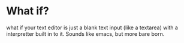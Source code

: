 * What if?
what if your text editor is just a blank text input (like a textarea) with a interpretter built in to it. Sounds like emacs, but more bare born.
